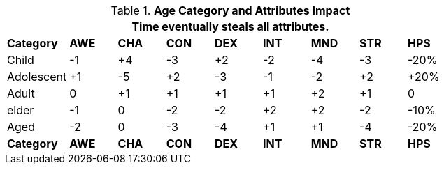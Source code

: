 // Table 13.2 Age Category and Attributes Impact
.*Age Category and Attributes Impact*
[width="75%",cols="<,8*^",frame="all", stripes="even"]
|===
9+<|Time eventually steals all attributes.

s|Category
s|AWE
s|CHA
s|CON
s|DEX
s|INT
s|MND
s|STR
s|HPS

|Child
|-1
|+4
|-3
|+2
|-2
|-4
|-3
|-20%

|Adolescent
|+1
|-5
|+2
|-3
|-1
|-2
|+2
|+20%

|Adult
|0
|+1
|+1
|+1
|+1
|+2
|+1
|0

|elder
|-1
|0
|-2
|-2
|+2
|+2
|-2
|-10%

|Aged
|-2
|0
|-3
|-4
|+1
|+1
|-4
|-20%

s|Category
s|AWE
s|CHA
s|CON
s|DEX
s|INT
s|MND
s|STR
s|HPS

|===
